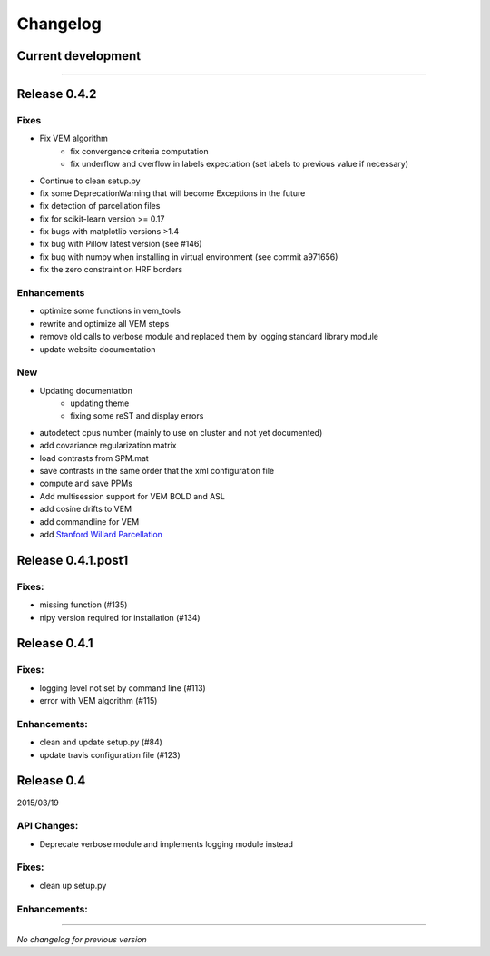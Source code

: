 Changelog
=========

Current development
+++++++++++++++++++


-----------------------------------

Release 0.4.2
+++++++++++++

Fixes
-----

- Fix VEM algorithm
    + fix convergence criteria computation
    + fix underflow and overflow in labels expectation (set labels to previous
      value if necessary)
- Continue to clean setup.py
- fix some DeprecationWarning that will become Exceptions in the future
- fix detection of parcellation files
- fix for scikit-learn version >= 0.17
- fix bugs with matplotlib versions >1.4
- fix bug with Pillow latest version (see #146)
- fix bug with numpy when installing in virtual environment (see commit a971656)
- fix the zero constraint on HRF borders

Enhancements
------------

- optimize some functions in vem_tools
- rewrite and optimize all VEM steps
- remove old calls to verbose module and replaced them by logging standard library module
- update website documentation

New
---

- Updating documentation
    + updating theme
    + fixing some reST and display errors
- autodetect cpus number (mainly to use on cluster and not yet documented)
- add covariance regularization matrix
- load contrasts from SPM.mat
- save contrasts in the same order that the xml configuration file
- compute and save PPMs
- Add multisession support for VEM BOLD and ASL
- add cosine drifts to VEM
- add commandline for VEM
- add `Stanford Willard Parcellation <http://findlab.stanford.edu/functional_ROIs.html>`_

Release 0.4.1.post1
+++++++++++++++++++

Fixes:
------

- missing function (#135)
- nipy version required for installation (#134)

Release 0.4.1
+++++++++++++

Fixes:
------

- logging level not set by command line (#113)
- error with VEM algorithm (#115)

Enhancements:
-------------

- clean and update setup.py (#84)
- update travis configuration file (#123)


Release 0.4
+++++++++++

2015/03/19

API Changes:
------------

- Deprecate verbose module and implements logging module instead

Fixes:
------

- clean up setup.py

Enhancements:
-------------

-----------------------------------

*No changelog for previous version*
